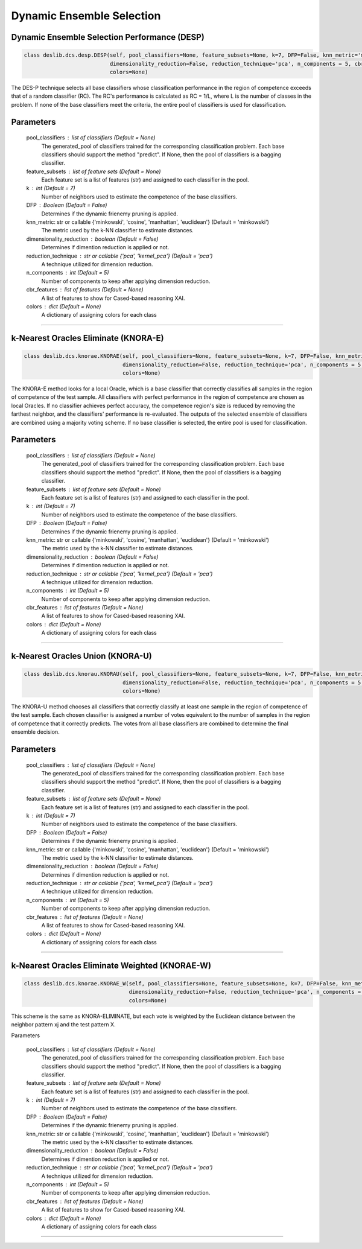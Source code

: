 ======================
Dynamic Ensemble Selection 
======================

Dynamic Ensemble Selection Performance (DESP)
------------------------ 

.. code-block:: python  

  class deslib.dcs.desp.DESP(self, pool_classifiers=None, feature_subsets=None, k=7, DFP=False, knn_metric='minkowski',
                             dimensionality_reduction=False, reduction_technique='pca', n_components = 5, cbr_features = None, 
                             colors=None) 
                        
The DES-P technique selects all base classifiers whose classification performance in the region of competence exceeds that of a random classifier (RC). The RC's performance is calculated as RC = 1/L, where L is the number of classes in the problem. If none of the base classifiers meet the criteria, the entire pool of classifiers is used for classification.

Parameters
----------
        pool_classifiers : list of classifiers (Default = None)
                The generated_pool of classifiers trained for the corresponding
                classification problem. Each base classifiers should support the method
                "predict". If None, then the pool of classifiers is a bagging
                classifier.
        
        feature_subsets : list of feature sets (Default = None)
                Each feature set is a list of features (str) and assigned to each classifier in the pool.  

        k : int (Default = 7)
                Number of neighbors used to estimate the competence of the base
                classifiers. 
        
        DFP : Boolean (Default = False)
                Determines if the dynamic frienemy pruning is applied.   
                
        knn_metric: str or callable {'minkowski', 'cosine', 'manhattan', 'euclidean'}  (Default = 'minkowski') 
                The metric used by the k-NN classifier to estimate distances. 
        
        dimensionality_reduction : boolean (Default = False)  
                Determines if dimention reduction is applied or not. 
        
        reduction_technique : str or callable {'pca', 'kernel_pca'} (Default = 'pca') 
                A technique utilized for dimension reduction. 
        
        n_components : int (Default = 5)  
                Number of components to keep after applying dimension reduction.  
        
        cbr_features : list of features (Default = None) 
                A list of features to show for Cased-based reasoning XAI. 
        
        colors : dict (Default = None)  
                A dictionary of assigning colors for each class  

------------------------------------------------------------------------------- 

k-Nearest Oracles Eliminate (KNORA-E) 
------------------------ 

.. code-block:: python  

  class deslib.dcs.knorae.KNORAE(self, pool_classifiers=None, feature_subsets=None, k=7, DFP=False, knn_metric='minkowski',
                                 dimensionality_reduction=False, reduction_technique='pca', n_components = 5, cbr_features = None, 
                                 colors=None) 
                        
The KNORA-E method looks for a local Oracle, which is a base classifier that correctly classifies all samples in the region of competence of the test sample. All classifiers with perfect performance in the region of competence are chosen as local Oracles. If no classifier achieves perfect accuracy, the competence region's size is reduced by removing the farthest neighbor, and the classifiers' performance is re-evaluated. The outputs of the selected ensemble of classifiers are combined using a majority voting scheme. If no base classifier is selected, the entire pool is used for classification.

Parameters
----------
        pool_classifiers : list of classifiers (Default = None)
                The generated_pool of classifiers trained for the corresponding
                classification problem. Each base classifiers should support the method
                "predict". If None, then the pool of classifiers is a bagging
                classifier.
        
        feature_subsets : list of feature sets (Default = None)
                Each feature set is a list of features (str) and assigned to each classifier in the pool.  

        k : int (Default = 7)
                Number of neighbors used to estimate the competence of the base
                classifiers. 
        
        DFP : Boolean (Default = False)
                Determines if the dynamic frienemy pruning is applied.   
                
        knn_metric: str or callable {'minkowski', 'cosine', 'manhattan', 'euclidean'}  (Default = 'minkowski') 
                The metric used by the k-NN classifier to estimate distances. 
        
        dimensionality_reduction : boolean (Default = False)  
                Determines if dimention reduction is applied or not. 
        
        reduction_technique : str or callable {'pca', 'kernel_pca'} (Default = 'pca') 
                A technique utilized for dimension reduction. 
        
        n_components : int (Default = 5)  
                Number of components to keep after applying dimension reduction.  
        
        cbr_features : list of features (Default = None) 
                A list of features to show for Cased-based reasoning XAI. 
        
        colors : dict (Default = None)  
                A dictionary of assigning colors for each class  
                
------------------------------------------------------------------------------- 

k-Nearest Oracles Union (KNORA-U)
------------------------ 

.. code-block:: python  

  class deslib.dcs.knorau.KNORAU(self, pool_classifiers=None, feature_subsets=None, k=7, DFP=False, knn_metric='minkowski',
                                 dimensionality_reduction=False, reduction_technique='pca', n_components = 5, cbr_features = None, 
                                 colors=None) 
                        
The KNORA-U method chooses all classifiers that correctly classify at least one sample in the region of competence of the test sample. Each chosen classifier is assigned a number of votes equivalent to the number of samples in the region of competence that it correctly predicts. The votes from all base classifiers are combined to determine the final ensemble decision.

Parameters
----------
        pool_classifiers : list of classifiers (Default = None)
                The generated_pool of classifiers trained for the corresponding
                classification problem. Each base classifiers should support the method
                "predict". If None, then the pool of classifiers is a bagging
                classifier.
        
        feature_subsets : list of feature sets (Default = None)
                Each feature set is a list of features (str) and assigned to each classifier in the pool.  

        k : int (Default = 7)
                Number of neighbors used to estimate the competence of the base
                classifiers. 
        
        DFP : Boolean (Default = False)
                Determines if the dynamic frienemy pruning is applied.   
                
        knn_metric: str or callable {'minkowski', 'cosine', 'manhattan', 'euclidean'}  (Default = 'minkowski') 
                The metric used by the k-NN classifier to estimate distances. 
        
        dimensionality_reduction : boolean (Default = False)  
                Determines if dimention reduction is applied or not. 
        
        reduction_technique : str or callable {'pca', 'kernel_pca'} (Default = 'pca') 
                A technique utilized for dimension reduction. 
        
        n_components : int (Default = 5)  
                Number of components to keep after applying dimension reduction.  
        
        cbr_features : list of features (Default = None) 
                A list of features to show for Cased-based reasoning XAI. 
        
        colors : dict (Default = None)  
                A dictionary of assigning colors for each class  
                

------------------------------------------------------------------------------- 

k-Nearest Oracles Eliminate Weighted (KNORAE-W) 
------------------------ 

.. code-block:: python  

  class deslib.dcs.knorae.KNORAE_W(self, pool_classifiers=None, feature_subsets=None, k=7, DFP=False, knn_metric='minkowski',
                                   dimensionality_reduction=False, reduction_technique='pca', n_components = 5, cbr_features = None, 
                                   colors=None) 
                        
This scheme is the same as KNORA-ELIMINATE, but each vote is weighted by the Euclidean distance between the neighbor pattern xj and the test pattern X. 

Parameters 

        pool_classifiers : list of classifiers (Default = None)
                The generated_pool of classifiers trained for the corresponding
                classification problem. Each base classifiers should support the method
                "predict". If None, then the pool of classifiers is a bagging
                classifier.
        
        feature_subsets : list of feature sets (Default = None)
                Each feature set is a list of features (str) and assigned to each classifier in the pool.  

        k : int (Default = 7)
                Number of neighbors used to estimate the competence of the base
                classifiers. 
        
        DFP : Boolean (Default = False)
                Determines if the dynamic frienemy pruning is applied.   
                
        knn_metric: str or callable {'minkowski', 'cosine', 'manhattan', 'euclidean'}  (Default = 'minkowski') 
                The metric used by the k-NN classifier to estimate distances. 
        
        dimensionality_reduction : boolean (Default = False)  
                Determines if dimention reduction is applied or not. 
        
        reduction_technique : str or callable {'pca', 'kernel_pca'} (Default = 'pca') 
                A technique utilized for dimension reduction. 
        
        n_components : int (Default = 5)  
                Number of components to keep after applying dimension reduction.  
        
        cbr_features : list of features (Default = None) 
                A list of features to show for Cased-based reasoning XAI. 
        
        colors : dict (Default = None)  
                A dictionary of assigning colors for each class  
                
------------------------------------------------------------------------------- 
